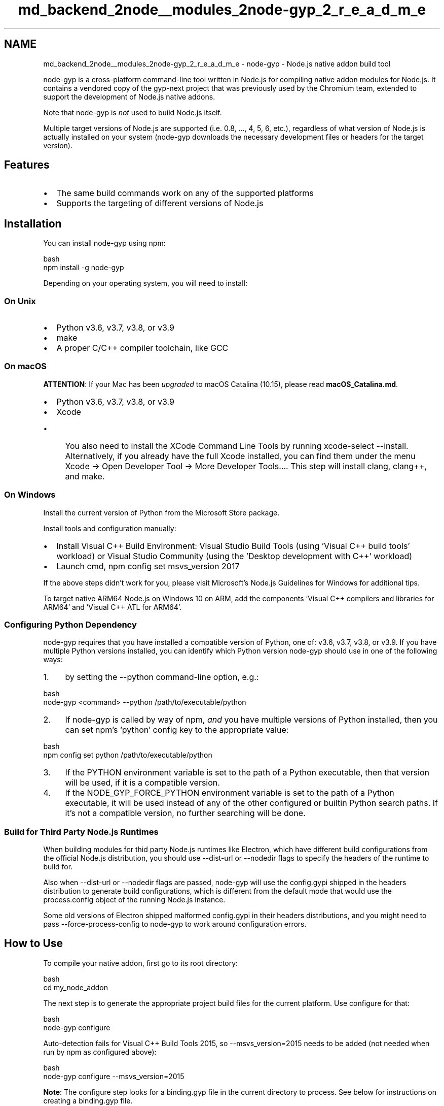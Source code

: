 .TH "md_backend_2node__modules_2node-gyp_2_r_e_a_d_m_e" 3 "My Project" \" -*- nroff -*-
.ad l
.nh
.SH NAME
md_backend_2node__modules_2node-gyp_2_r_e_a_d_m_e \- \fRnode-gyp\fP - Node\&.js native addon build tool 
.PP
 \fR\fP 
.PP
\fRnode-gyp\fP is a cross-platform command-line tool written in Node\&.js for compiling native addon modules for Node\&.js\&. It contains a vendored copy of the \fRgyp-next\fP project that was previously used by the Chromium team, extended to support the development of Node\&.js native addons\&.
.PP
Note that \fRnode-gyp\fP is \fInot\fP used to build Node\&.js itself\&.
.PP
Multiple target versions of Node\&.js are supported (i\&.e\&. \fR0\&.8\fP, \&.\&.\&., \fR4\fP, \fR5\fP, \fR6\fP, etc\&.), regardless of what version of Node\&.js is actually installed on your system (\fRnode-gyp\fP downloads the necessary development files or headers for the target version)\&.
.SH "Features"
.PP
.IP "\(bu" 2
The same build commands work on any of the supported platforms
.IP "\(bu" 2
Supports the targeting of different versions of Node\&.js
.PP
.SH "Installation"
.PP
You can install \fRnode-gyp\fP using \fRnpm\fP:
.PP
.PP
.nf
 bash
npm install \-g node\-gyp
.fi
.PP
.PP
Depending on your operating system, you will need to install:
.SS "On Unix"
.IP "\(bu" 2
Python v3\&.6, v3\&.7, v3\&.8, or v3\&.9
.IP "\(bu" 2
\fRmake\fP
.IP "\(bu" 2
A proper C/C++ compiler toolchain, like \fRGCC\fP
.PP
.SS "On macOS"
\fBATTENTION\fP: If your Mac has been \fIupgraded\fP to macOS Catalina (10\&.15), please read \fBmacOS_Catalina\&.md\fP\&.
.PP
.IP "\(bu" 2
Python v3\&.6, v3\&.7, v3\&.8, or v3\&.9
.IP "\(bu" 2
\fRXcode\fP
.IP "  \(bu" 4
You also need to install the \fRXCode Command Line Tools\fP by running \fRxcode-select --install\fP\&. Alternatively, if you already have the full Xcode installed, you can find them under the menu \fRXcode -> Open Developer Tool -> More Developer Tools\&.\&.\&.\fP\&. This step will install \fRclang\fP, \fRclang++\fP, and \fRmake\fP\&.
.PP

.PP
.SS "On Windows"
Install the current version of Python from the \fRMicrosoft Store package\fP\&.
.PP
Install tools and configuration manually:
.IP "\(bu" 2
Install Visual C++ Build Environment: \fRVisual Studio Build Tools\fP (using 'Visual C++ build tools' workload) or \fRVisual Studio Community\fP (using the 'Desktop development with C++' workload)
.IP "\(bu" 2
Launch cmd, \fRnpm config set msvs_version 2017\fP
.PP
.PP
If the above steps didn't work for you, please visit \fRMicrosoft's Node\&.js Guidelines for Windows\fP for additional tips\&.
.PP
To target native ARM64 Node\&.js on Windows 10 on ARM, add the components 'Visual C++ compilers and libraries for ARM64' and 'Visual C++ ATL for ARM64'\&.
.SS "Configuring Python Dependency"
\fRnode-gyp\fP requires that you have installed a compatible version of Python, one of: v3\&.6, v3\&.7, v3\&.8, or v3\&.9\&. If you have multiple Python versions installed, you can identify which Python version \fRnode-gyp\fP should use in one of the following ways:
.PP
.IP "1." 4
by setting the \fR--python\fP command-line option, e\&.g\&.:
.PP
.PP
.PP
.nf
 bash
node\-gyp <command> \-\-python /path/to/executable/python
.fi
.PP
.PP
.IP "2." 4
If \fRnode-gyp\fP is called by way of \fRnpm\fP, \fIand\fP you have multiple versions of Python installed, then you can set \fRnpm\fP's 'python' config key to the appropriate value:
.PP
.PP
.PP
.nf
 bash
npm config set python /path/to/executable/python
.fi
.PP
.PP
.IP "3." 4
If the \fRPYTHON\fP environment variable is set to the path of a Python executable, then that version will be used, if it is a compatible version\&.
.IP "4." 4
If the \fRNODE_GYP_FORCE_PYTHON\fP environment variable is set to the path of a Python executable, it will be used instead of any of the other configured or builtin Python search paths\&. If it's not a compatible version, no further searching will be done\&.
.PP
.SS "Build for Third Party Node\&.js Runtimes"
When building modules for thid party Node\&.js runtimes like Electron, which have different build configurations from the official Node\&.js distribution, you should use \fR--dist-url\fP or \fR--nodedir\fP flags to specify the headers of the runtime to build for\&.
.PP
Also when \fR--dist-url\fP or \fR--nodedir\fP flags are passed, node-gyp will use the \fRconfig\&.gypi\fP shipped in the headers distribution to generate build configurations, which is different from the default mode that would use the \fRprocess\&.config\fP object of the running Node\&.js instance\&.
.PP
Some old versions of Electron shipped malformed \fRconfig\&.gypi\fP in their headers distributions, and you might need to pass \fR--force-process-config\fP to node-gyp to work around configuration errors\&.
.SH "How to Use"
.PP
To compile your native addon, first go to its root directory:
.PP
.PP
.nf
 bash
cd my_node_addon
.fi
.PP
.PP
The next step is to generate the appropriate project build files for the current platform\&. Use \fRconfigure\fP for that:
.PP
.PP
.nf
 bash
node\-gyp configure
.fi
.PP
.PP
Auto-detection fails for Visual C++ Build Tools 2015, so \fR--msvs_version=2015\fP needs to be added (not needed when run by npm as configured above): 
.PP
.nf
 bash
node\-gyp configure \-\-msvs_version=2015

.fi
.PP
.PP
\fBNote\fP: The \fRconfigure\fP step looks for a \fRbinding\&.gyp\fP file in the current directory to process\&. See below for instructions on creating a \fRbinding\&.gyp\fP file\&.
.PP
Now you will have either a \fRMakefile\fP (on Unix platforms) or a \fRvcxproj\fP file (on Windows) in the \fRbuild/\fP directory\&. Next, invoke the \fRbuild\fP command:
.PP
.PP
.nf
 bash
node\-gyp build
.fi
.PP
.PP
Now you have your compiled \fR\&.node\fP bindings file! The compiled bindings end up in \fRbuild/Debug/\fP or \fRbuild/Release/\fP, depending on the build mode\&. At this point, you can require the \fR\&.node\fP file with Node\&.js and run your tests!
.PP
\fBNote:\fP To create a \fIDebug\fP build of the bindings file, pass the \fR--debug\fP (or \fR-d\fP) switch when running either the \fRconfigure\fP, \fRbuild\fP or \fRrebuild\fP commands\&.
.SH "The \fRbinding\&.gyp\fP file"
.PP
A \fRbinding\&.gyp\fP file describes the configuration to build your module, in a JSON-like format\&. This file gets placed in the root of your package, alongside \fRpackage\&.json\fP\&.
.PP
A barebones \fRgyp\fP file appropriate for building a Node\&.js addon could look like:
.PP
.PP
.nf
{
  "targets": [
    {
      "target_name": "binding",
      "sources": [ "src/binding\&.cc" ]
    }
  ]
}
.fi
.PP
.SH "Further reading"
.PP
The \fB\fRdocs\fP\fP directory contains additional documentation on specific node-gyp topics that may be useful if you are experiencing problems installing or building addons using node-gyp\&.
.PP
Some additional resources for Node\&.js native addons and writing \fRgyp\fP configuration files:
.PP
.IP "\(bu" 2
\fR'Going Native' a nodeschool\&.io tutorial\fP
.IP "\(bu" 2
\fR'Hello World' node addon example\fP
.IP "\(bu" 2
\fRgyp user documentation\fP
.IP "\(bu" 2
\fRgyp input format reference\fP
.IP "\(bu" 2
\fB\fI"binding\&.gyp" files out in the wild\fP wiki page\fP
.PP
.SH "Commands"
.PP
\fRnode-gyp\fP responds to the following commands:
.PP
\fBCommand\fP   \fBDescription\fP    \fRhelp\fP   Shows the help dialog    \fRbuild\fP   Invokes \fRmake\fP/\fRmsbuild\&.exe\fP and builds the native addon    \fRclean\fP   Removes the \fRbuild\fP directory if it exists    \fRconfigure\fP   Generates project build files for the current platform    \fRrebuild\fP   Runs \fRclean\fP, \fRconfigure\fP and \fRbuild\fP all in a row    \fRinstall\fP   Installs Node\&.js header files for the given version    \fRlist\fP   Lists the currently installed Node\&.js header versions    \fRremove\fP   Removes the Node\&.js header files for the given version   
.SH "Command Options"
.PP
\fRnode-gyp\fP accepts the following command options:
.PP
\fBCommand\fP   \fBDescription\fP    \fR-j n\fP, \fR--jobs n\fP   Run \fRmake\fP in parallel\&. The value \fRmax\fP will use all available CPU cores    \fR--target=v6\&.2\&.1\fP   Node\&.js version to build for (default is \fRprocess\&.version\fP)    \fR--silly\fP, \fR--loglevel=silly\fP   Log all progress to console    \fR--verbose\fP, \fR--loglevel=verbose\fP   Log most progress to console    \fR--silent\fP, \fR--loglevel=silent\fP   Don't log anything to console    \fRdebug\fP, \fR--debug\fP   Make Debug build (default is \fRRelease\fP)    \fR--release\fP, \fR--no-debug\fP   Make Release build    \fR-C $dir\fP, \fR--directory=$dir\fP   Run command in different directory    \fR--make=$make\fP   Override \fRmake\fP command (e\&.g\&. \fRgmake\fP)    \fR--thin=yes\fP   Enable thin static libraries    \fR--arch=$arch\fP   Set target architecture (e\&.g\&. ia32)    \fR--tarball=$path\fP   Get headers from a local tarball    \fR--devdir=$path\fP   SDK download directory (default is OS cache directory)    \fR--ensure\fP   Don't reinstall headers if already present    \fR--dist-url=$url\fP   Download header tarball from custom URL    \fR--proxy=$url\fP   Set HTTP(S) proxy for downloading header tarball    \fR--noproxy=$urls\fP   Set urls to ignore proxies when downloading header tarball    \fR--cafile=$cafile\fP   Override default CA chain (to download tarball)    \fR--nodedir=$path\fP   Set the path to the node source code    \fR--python=$path\fP   Set path to the Python binary    \fR--msvs_version=$version\fP   Set Visual Studio version (Windows only)    \fR--solution=$solution\fP   Set Visual Studio Solution version (Windows only)    \fR--force-process-config\fP   Force using runtime's \fRprocess\&.config\fP object to generate \fRconfig\&.gypi\fP file   
.SH "Configuration"
.PP
.SS "Environment variables"
Use the form \fRnpm_config_OPTION_NAME\fP for any of the command options listed above (dashes in option names should be replaced by underscores)\&.
.PP
For example, to set \fRdevdir\fP equal to \fR/tmp/\&.gyp\fP, you would:
.PP
Run this on Unix:
.PP
.PP
.nf
export npm_config_devdir=/tmp/\&.gyp
.fi
.PP
.PP
Or this on Windows:
.PP
.PP
.nf
set npm_config_devdir=c:\\temp\\\&.gyp
.fi
.PP
.SS "\fRnpm\fP configuration"
Use the form \fROPTION_NAME\fP for any of the command options listed above\&.
.PP
For example, to set \fRdevdir\fP equal to \fR/tmp/\&.gyp\fP, you would run:
.PP
.PP
.nf
npm config set [\-\-global] devdir /tmp/\&.gyp
.fi
.PP
.PP
\fBNote:\fP Configuration set via \fRnpm\fP will only be used when \fRnode-gyp\fP is run via \fRnpm\fP, not when \fRnode-gyp\fP is run directly\&.
.SH "License"
.PP
\fRnode-gyp\fP is available under the MIT license\&. See the [LICENSE file](LICENSE) for details\&. 
